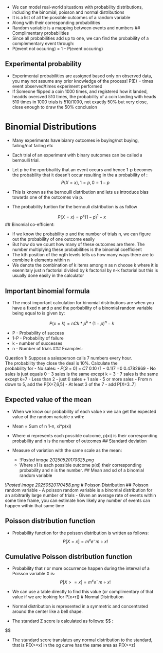 - We can model real-world situations with probability distributions,
  including the binomial, poisson and normal distributions
- It is a list of all the possible outcomes of a random variable
- Along with their corresponding probabilities
- Random variable is a mapping between events and numbers ##
  Complimentary probabilities
- Since all probabilities add up to one, we can find the probability of
  a complementary event through:
- P(event not occuring) = 1 - P(event occuring)

** Experimental probability
:PROPERTIES:
:CUSTOM_ID: experimental-probability
:END:
- Experimental probabilities are assigned based only on observed data,
  you may not assume any prior knowledge of the process! P(E) = times
  event observed/times experiment performed
- If Someone flipped a coin 1000 times, and registered how it landed,
  headds oversved 510 times, the probability of a coin landing with
  heads 510 times in 1000 trials is 510/1000, not exactly 50% but very
  close, close enough to draw the 50% conclusion

* Binomial Distributions
:PROPERTIES:
:CUSTOM_ID: binomial-distributions
:END:
- Many experiments have bianry outcomes ie buying/not buying,
  failing/not failing etc

- Each trial of an experiment with binary outcomes can be called a
  bernoulli trial.

- Let p be the rporbbaility that an event occurs and hence 1-p becomes
  the probability that it doesn't occur resulting in the a probability
  of : \[
  P(X=x), 1 = p, 0 = 1-p
  \]

- This is known as the bernoulli distribution and lets us introduce bias
  towards one of the outcomes via p. 

- The probability funtion for the bernouli distribution is as follow

\[
P(X=x) = p ^ x (1-p) ^1-x
\] ## Binomial co-efficient:

- If we know the probability p and the number of trials n, we can figure
  out the probability of one outcome easily
- But how do we count how many of these outcomes are there. The number
  multiplying these probabilities is the binomial coefficient
- The kth position of the ngth levels tells us how many ways there are
  to combine k elements within n
- We denote the combination of k items among n as n choose k where it is
  esennitaly just n factorial divided by k factorial by n-k factorial
  but this is usually done easily in the calculator

** Important binomial formula
:PROPERTIES:
:CUSTOM_ID: important-binomial-formula
:END:
- The most important calculation for binomial distributions are when you
  have a fixed n and p and the porbability of a binomial random variable
  being equal to is given by:

\[
P(x=k) = nCk * p^k * (1-p)^n-k
\]

- P - Probability of success
- 1-P - Probability of failure
- k - number of successes
- n - Number of trials ### Examples:

Question 1: Suppose a salesperson calls 7 numbers every hour.\\
The probability they close the deal is 10%. Calculate the\\
probability for - No sales: - 𝑃[𝑆 = 0] = 𝐶7 0.10 (1 − 0.1)7 =0
0.4782969 - No sales is just equals 0 - 3 sales is the same except k =
3 - 7 sales is the same except k=7 - Less than 2 - just 0 sales + 1
sale - 5 or more sales - From n down to 5, add the P[X=7,6,5] - At least
3 of the 7 - add P[X=3..7]

** Expected value of the mean
:PROPERTIES:
:CUSTOM_ID: expected-value-of-the-mean
:END:
- When we know our probability of each value x we can get the expected
  value of the random variable x with:

- Mean = Sum of n 1-n, xi*p(xi)

- Where xi represents each possible outcome, p(xi) is their
  corresponding probability and n is the number of outcomes ## Standard
  deviation

- Measure of variation with the same scale as the mean:

  - ![[Pasted image 20250520170325.png]]
  - Where x1 is each possible outcome p(xi) their corresponding
    probability and n is the number. ## Mean and sd of a binomial random
    variable

![[Pasted image 20250520170458.png]] # Poisson Distribution ## Poisson
random variable - A poisson random variable is a binomial distribution
for an arbitrarily large number of trials - Given an average rate of
events within some time frame, you can estimate how likely any number of
events can happen within that same time

** Poisson distribution function
:PROPERTIES:
:CUSTOM_ID: poisson-distribution-function
:END:
- Probability function for the poisson distribution is written as
  follows: \[
  P[X=x] = m^x e^-m \div x!
  \]

** Cumulative Poisson distribution function
:PROPERTIES:
:CUSTOM_ID: cumulative-poisson-distribution-function
:END:
- Probability that r or more occurrence happen during the interval of a
  Poisson variable X is: \[
  P[X>=x] = m^x e^-m \div x!
  \]

- We can use a table directly to find this value (or complimentary of
  that value if we are looking for P[x<r]) # Normal Distribution

- Normal distribution is represented in a symmetric and concentrated
  around the center like a bell shape.

- The standard Z score is calculated as follows: $$ :

$$

- The standard score translates any normal distribution to the standard,
  that is P[X>=x] in the og curve has the same area as P[X>=z]
